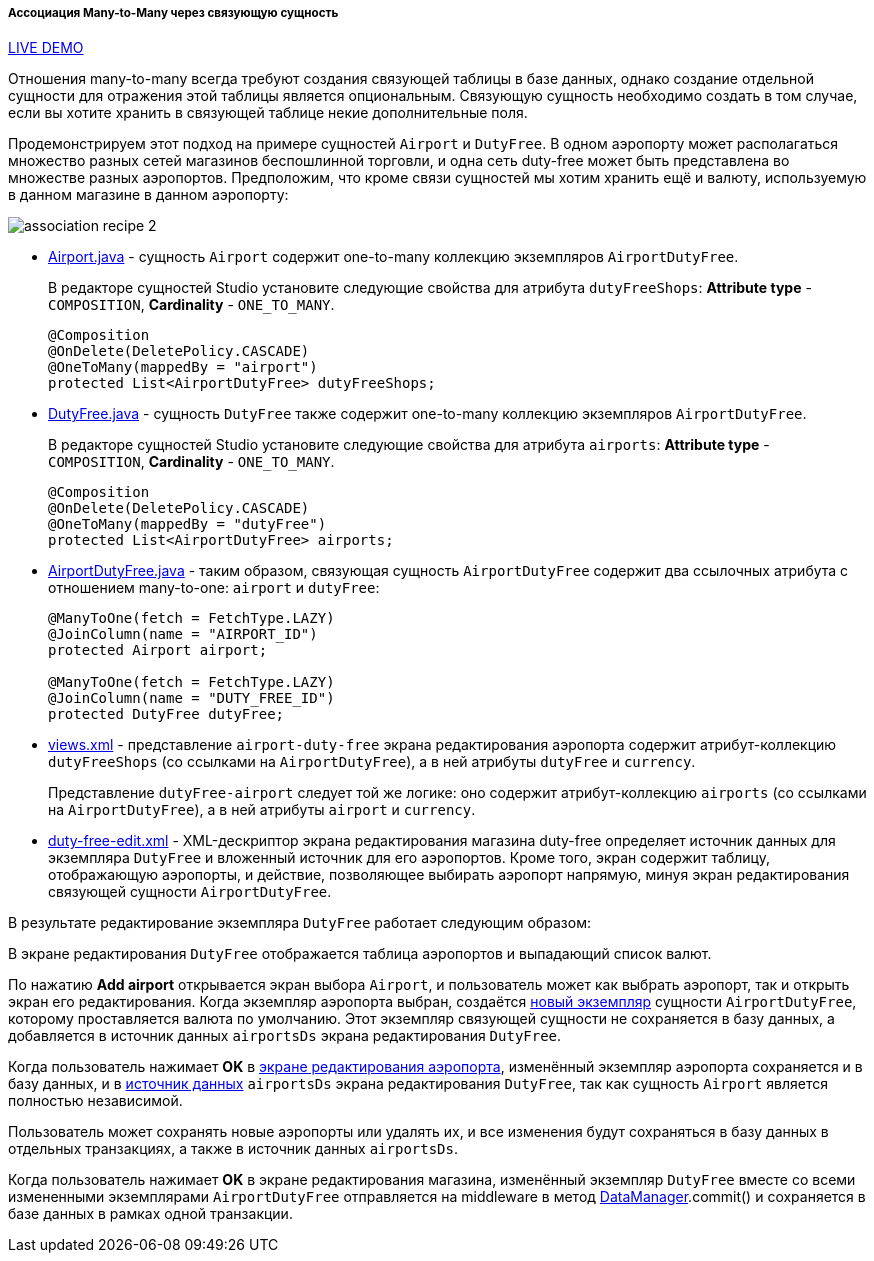 :sourcesdir: ../../../../../source

[[association_mtm_recipe_2]]
===== Ассоциация Many-to-Many через связующую сущность

++++
<div class="manual-live-demo-container">
    <a href="https://demo2.cuba-platform.com/model/open?screen=sample$DutyFree.browse" class="live-demo-btn" target="_blank">LIVE DEMO</a>
</div>
++++

Отношения many-to-many всегда требуют создания связующей таблицы в базе данных, однако создание отдельной сущности для отражения этой таблицы является опциональным. Связующую сущность необходимо создать в том случае, если вы хотите хранить в связующей таблице некие дополнительные поля.

Продемонстрируем этот подход на примере сущностей `Airport` и `DutyFree`. В одном аэропорту может располагаться множество разных сетей магазинов беспошлинной торговли, и одна сеть duty-free может быть представлена во множестве разных аэропортов. Предположим, что кроме связи сущностей мы хотим хранить ещё и валюту, используемую в данном магазине в данном аэропорту:

image::cookbook/association_recipe_2.png[align="center"]

* https://github.com/cuba-platform/sample-model/blob/master/modules/global/src/com/company/sample/entity/airports/Airport.java[Airport.java] - сущность `Airport` содержит one-to-many коллекцию экземпляров  `AirportDutyFree`.
+
В редакторе сущностей Studio установите следующие свойства для атрибута `dutyFreeShops`: *Attribute type* - `COMPOSITION`, *Cardinality* - `ONE_TO_MANY`.
+
[source, java]
----
@Composition
@OnDelete(DeletePolicy.CASCADE)
@OneToMany(mappedBy = "airport")
protected List<AirportDutyFree> dutyFreeShops;
----

* https://github.com/cuba-platform/sample-model/blob/master/modules/global/src/com/company/sample/entity/airports/DutyFree.java[DutyFree.java] - сущность `DutyFree` также содержит one-to-many коллекцию экземпляров  `AirportDutyFree`.
+
В редакторе сущностей Studio установите следующие свойства для атрибута `airports`: *Attribute type* - `COMPOSITION`, *Cardinality* - `ONE_TO_MANY`.
+
[source, java]
----
@Composition
@OnDelete(DeletePolicy.CASCADE)
@OneToMany(mappedBy = "dutyFree")
protected List<AirportDutyFree> airports;
----

* https://github.com/cuba-platform/sample-model/blob/master/modules/global/src/com/company/sample/entity/airports/AirportDutyFree.java[AirportDutyFree.java] - таким образом, связующая сущность `AirportDutyFree` содержит два ссылочных атрибута с отношением many-to-one: `airport` и `dutyFree`:
+
[source, java]
----
@ManyToOne(fetch = FetchType.LAZY)
@JoinColumn(name = "AIRPORT_ID")
protected Airport airport;

@ManyToOne(fetch = FetchType.LAZY)
@JoinColumn(name = "DUTY_FREE_ID")
protected DutyFree dutyFree;
----

* https://github.com/cuba-platform/sample-model/blob/master/modules/global/src/com/company/sample/views.xml[views.xml] - представление `airport-duty-free` экрана редактирования аэропорта содержит атрибут-коллекцию `dutyFreeShops` (со ссылками на `AirportDutyFree`), а в ней атрибуты `dutyFree` и `currency`.
+
Представление `dutyFree-airport` следует той же логике: оно содержит атрибут-коллекцию `airports` (со ссылками на `AirportDutyFree`), а в ней атрибуты `airport` и `currency`.

* https://github.com/cuba-platform/sample-model/blob/master/modules/web/src/com/company/sample/web/dutyfree/duty-free-edit.xml[duty-free-edit.xml] - XML-дескриптор экрана редактирования магазина duty-free определяет источник данных для экземпляра `DutyFree` и вложенный источник для его аэропортов. Кроме того, экран содержит таблицу, отображающую аэропорты, и действие, позволяющее выбирать аэропорт напрямую, минуя экран редактирования связующей сущности `AirportDutyFree`.

В результате редактирование экземпляра `DutyFree` работает следующим образом:

В экране редактирования `DutyFree` отображается таблица аэропортов и выпадающий список валют.

По нажатию *Add airport* открывается экран выбора `Airport`, и пользователь может как выбрать аэропорт, так и открыть экран его редактирования. Когда экземпляр аэропорта выбран, создаётся https://github.com/cuba-platform/sample-model/blob/master/modules/web/src/com/company/sample/web/dutyfree/DutyFreeEdit.java#L29[новый экземпляр] сущности `AirportDutyFree`, которому проставляется валюта по умолчанию. Этот экземпляр связующей сущности не сохраняется в базу данных, а добавляется в источник данных `airportsDs` экрана редактирования `DutyFree`.

Когда пользователь нажимает *OK* в https://github.com/cuba-platform/sample-model/blob/master/modules/web/src/com/company/sample/web/airports/airport/airport-edit.xml[экране редактирования аэропорта], изменённый экземпляр аэропорта сохраняется и в базу данных, и в https://github.com/cuba-platform/sample-model/blob/master/modules/web/src/com/company/sample/web/dutyfree/duty-free-edit.xml#L12[источник данных] `airportsDs` экрана редактирования `DutyFree`, так как сущность `Airport` является полностью независимой.

Пользователь может сохранять новые аэропорты или удалять их, и все изменения будут сохраняться в базу данных в отдельных транзакциях, а также в источник данных `airportsDs`.

Когда пользователь нажимает *OK* в экране редактирования магазина, изменённый экземпляр `DutyFree` вместе со всеми измененными экземплярами `AirportDutyFree` отправляется на middleware в метод  <<dataManager,DataManager>>.commit() и сохраняется в базе данных в рамках одной транзакции.


